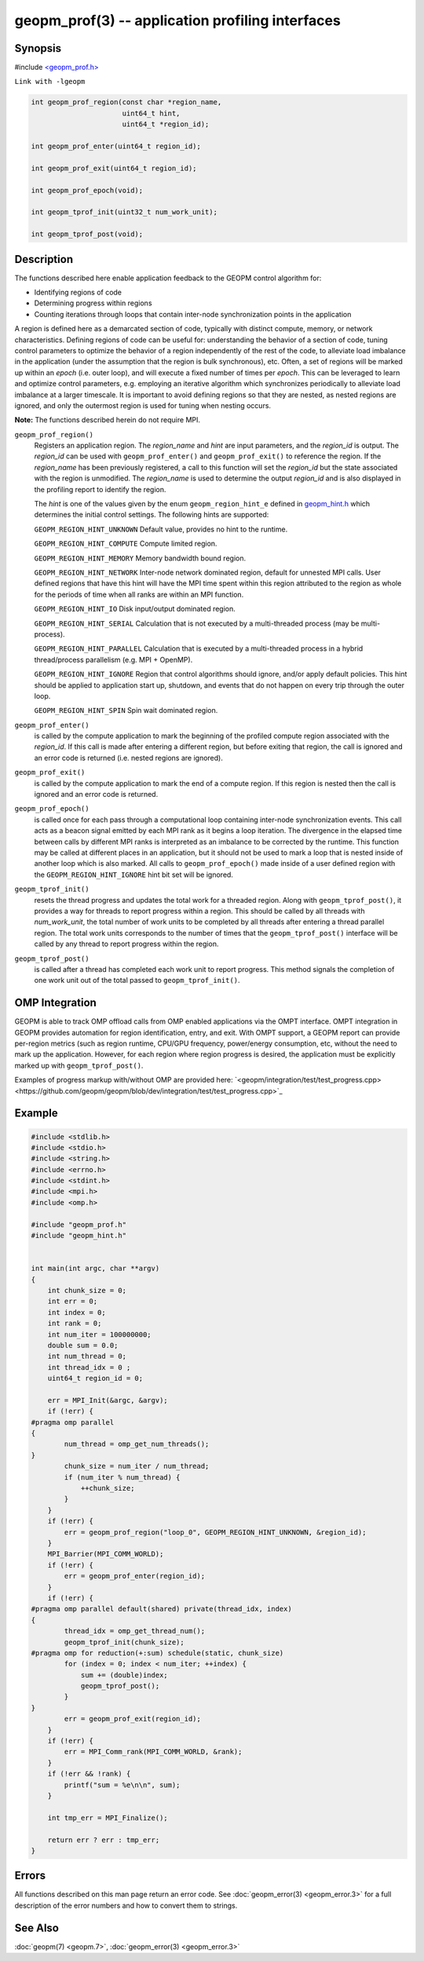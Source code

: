 geopm_prof(3) -- application profiling interfaces
===================================================

Synopsis
--------

#include `<geopm_prof.h> <https://github.com/geopm/geopm/blob/dev/libgeopm/include/geopm_prof.h>`_

``Link with -lgeopm``

.. code-block:: c

   int geopm_prof_region(const char *region_name,
                         uint64_t hint,
                         uint64_t *region_id);

   int geopm_prof_enter(uint64_t region_id);

   int geopm_prof_exit(uint64_t region_id);

   int geopm_prof_epoch(void);

   int geopm_tprof_init(uint32_t num_work_unit);

   int geopm_tprof_post(void);

Description
-----------

The functions described here enable application feedback to the GEOPM
control algorithm for:

* Identifying regions of code
* Determining progress within regions
* Counting iterations through loops that contain inter-node synchronization
  points in the application

A region is defined here as a demarcated section of code, typically
with distinct compute, memory, or network characteristics. Defining
regions of code can be useful for: understanding the behavior of a section
of code, tuning control parameters to optimize the behavior of a region
independently of the rest of the code, to alleviate load imbalance in the
application (under the assumption that the region is bulk synchronous), etc.
Often, a set of regions will be marked up within an *epoch* (i.e. outer loop), and
will execute a fixed number of times per *epoch*. This can be leveraged to learn and optimize
control parameters, e.g. employing an iterative algorithm which synchronizes
periodically to alleviate load imbalance at a larger timescale. It is important
to avoid defining regions so that they are nested, as nested regions are ignored,
and only the outermost region is used for tuning when nesting occurs.

**Note:** The functions described herein do not require MPI.

``geopm_prof_region()``
  Registers an application region.  The *region_name* and *hint* are
  input parameters, and the *region_id* is output.  The *region_id*
  can be used with ``geopm_prof_enter()`` and ``geopm_prof_exit()`` to
  reference the region.  If the *region_name* has been previously
  registered, a call to this function will set the *region_id* but
  the state associated with the region is unmodified.  The
  *region_name* is used to determine the output *region_id* and is
  also displayed in the profiling report to identify the region.

  The *hint* is one of the values given by the enum ``geopm_region_hint_e``
  defined in `geopm_hint.h
  <https://github.com/geopm/geopm/blob/dev/libgeopmd/include/geopm_hint.h>`_ which
  determines the initial control settings.  The following hints are supported:

  ``GEOPM_REGION_HINT_UNKNOWN``
  Default value, provides no hint to the runtime.

  ``GEOPM_REGION_HINT_COMPUTE``
  Compute limited region.

  ``GEOPM_REGION_HINT_MEMORY``
  Memory bandwidth bound region.

  ``GEOPM_REGION_HINT_NETWORK``
  Inter-node network dominated region, default for unnested MPI
  calls.  User defined regions that have this hint will have the MPI
  time spent within this region attributed to the region as whole
  for the periods of time when all ranks are within an MPI function.

  ``GEOPM_REGION_HINT_IO``
  Disk input/output dominated region.

  ``GEOPM_REGION_HINT_SERIAL``
  Calculation that is not executed by a multi-threaded process (may
  be multi-process).

  ``GEOPM_REGION_HINT_PARALLEL``
  Calculation that is executed by a multi-threaded process in a
  hybrid thread/process parallelism (e.g. MPI + OpenMP).

  ``GEOPM_REGION_HINT_IGNORE``
  Region that control algorithms should ignore, and/or apply default
  policies.  This hint should be applied to application start up,
  shutdown, and events that do not happen on every trip through the
  outer loop.

  ``GEOPM_REGION_HINT_SPIN``
  Spin wait dominated region.

``geopm_prof_enter()``
  is called by the compute application to mark the beginning of the
  profiled compute region associated with the *region_id*. If this
  call is made after entering a different region, but before exiting
  that region, the call is ignored and an error code is returned
  (i.e. nested regions are ignored).

``geopm_prof_exit()``
  is called by the compute application to mark the end of a compute
  region.  If this region is nested then the call is ignored and an
  error code is returned.

``geopm_prof_epoch()``
  is called once for each pass through a computational loop
  containing inter-node synchronization events.  This call acts as a
  beacon signal emitted by each MPI rank as it begins a loop
  iteration.  The divergence in the elapsed time between calls by
  different MPI ranks is interpreted as an imbalance to be corrected
  by the runtime.  This function may be called at different places
  in an application, but it should not be used to mark a loop that
  is nested inside of another loop which is also marked.  All calls
  to ``geopm_prof_epoch()`` made inside of a user defined region with
  the ``GEOPM_REGION_HINT_IGNORE`` hint bit set will be ignored.

``geopm_tprof_init()``
  resets the thread progress and updates the total work for a
  threaded region.  Along with ``geopm_tprof_post()``, it provides a
  way for threads to report progress within a region.  This should
  be called by all threads with *num_work_unit*, the total number of
  work units to be completed by all threads after entering a thread
  parallel region.  The total work units corresponds to the number
  of times that the ``geopm_tprof_post()`` interface will be called by
  any thread to report progress within the region.

``geopm_tprof_post()``
  is called after a thread has completed each work unit to report
  progress.  This method signals the completion of one work unit out
  of the total passed to ``geopm_tprof_init()``.

OMP Integration
----------------

GEOPM is able to track OMP offload calls from OMP enabled applications
via the OMPT interface.  OMPT integration in GEOPM provides automation
for region identification, entry, and exit. With OMPT support, a GEOPM 
report can provide per-region metrics
(such as region runtime, CPU/GPU frequency, power/energy consumption, etc,
without the need to mark up the application. However, for each region where
region progress is desired, the application must be explicitly marked up with
``geopm_tprof_post()``.

Examples of progress markup with/without OMP are provided here: 
`<geopm/integration/test/test_progress.cpp><https://github.com/geopm/geopm/blob/dev/integration/test/test_progress.cpp>`_

Example
-------

.. code-block:: c

   #include <stdlib.h>
   #include <stdio.h>
   #include <string.h>
   #include <errno.h>
   #include <stdint.h>
   #include <mpi.h>
   #include <omp.h>

   #include "geopm_prof.h"
   #include "geopm_hint.h"


   int main(int argc, char **argv)
   {
       int chunk_size = 0;
       int err = 0;
       int index = 0;
       int rank = 0;
       int num_iter = 100000000;
       double sum = 0.0;
       int num_thread = 0;
       int thread_idx = 0 ;
       uint64_t region_id = 0;

       err = MPI_Init(&argc, &argv);
       if (!err) {
   #pragma omp parallel
   {
           num_thread = omp_get_num_threads();
   }
           chunk_size = num_iter / num_thread;
           if (num_iter % num_thread) {
               ++chunk_size;
           }
       }
       if (!err) {
           err = geopm_prof_region("loop_0", GEOPM_REGION_HINT_UNKNOWN, &region_id);
       }
       MPI_Barrier(MPI_COMM_WORLD);
       if (!err) {
           err = geopm_prof_enter(region_id);
       }
       if (!err) {
   #pragma omp parallel default(shared) private(thread_idx, index)
   {
           thread_idx = omp_get_thread_num();
           geopm_tprof_init(chunk_size);
   #pragma omp for reduction(+:sum) schedule(static, chunk_size)
           for (index = 0; index < num_iter; ++index) {
               sum += (double)index;
               geopm_tprof_post();
           }
   }
           err = geopm_prof_exit(region_id);
       }
       if (!err) {
           err = MPI_Comm_rank(MPI_COMM_WORLD, &rank);
       }
       if (!err && !rank) {
           printf("sum = %e\n\n", sum);
       }

       int tmp_err = MPI_Finalize();

       return err ? err : tmp_err;
   }

Errors
------

All functions described on this man page return an error code.  See
:doc:`geopm_error(3) <geopm_error.3>` for a full description of the error numbers and how
to convert them to strings.

See Also
--------

:doc:`geopm(7) <geopm.7>`\ ,
:doc:`geopm_error(3) <geopm_error.3>`
